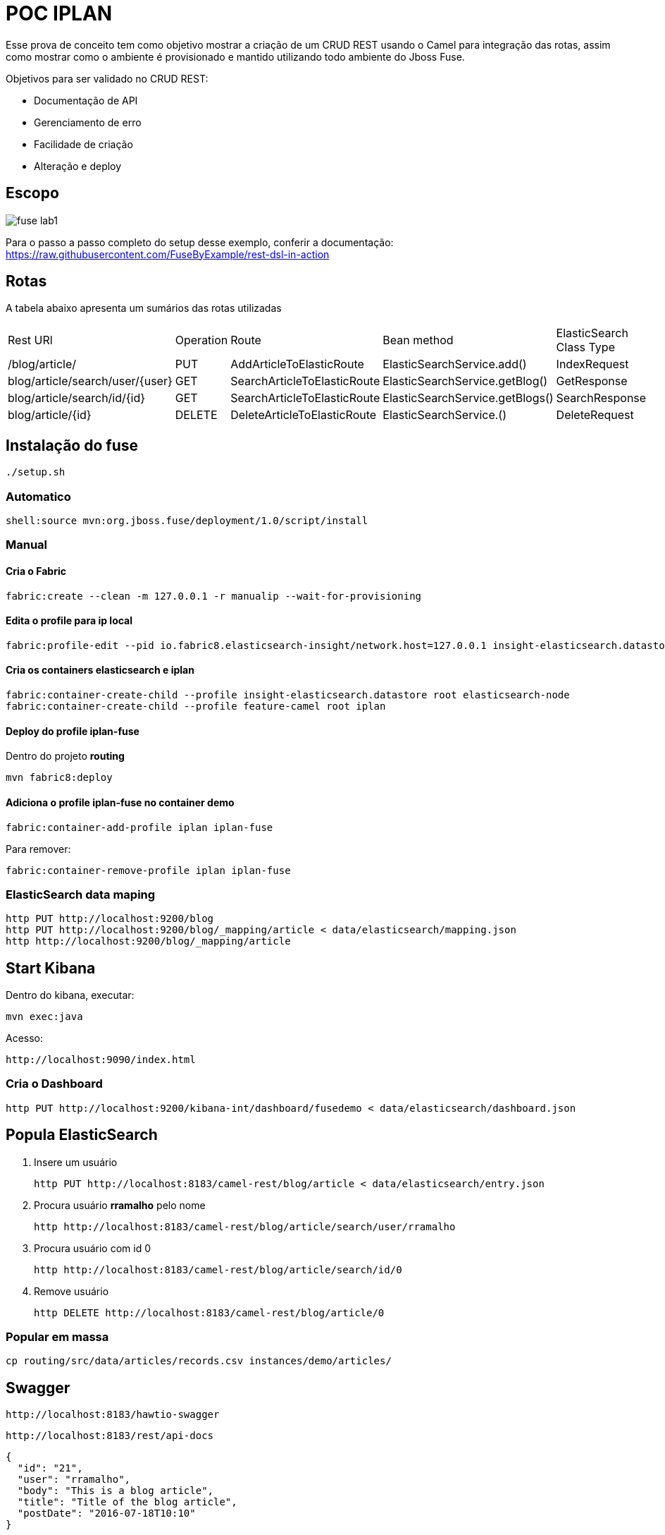 = POC IPLAN

Esse prova de conceito tem como objetivo mostrar a criação de um CRUD REST usando
o Camel para integração das rotas, assim como mostrar como o ambiente é provisionado
e mantido utilizando todo ambiente do Jboss Fuse.

Objetivos para ser validado no CRUD REST:

* Documentação de API
* Gerenciamento de erro
* Facilidade de criação
* Alteração e deploy

== Escopo

image::images/fuse-lab1.png[]

Para o passo a passo completo do setup desse exemplo, conferir a documentação: https://raw.githubusercontent.com/FuseByExample/rest-dsl-in-action

== Rotas

A tabela abaixo apresenta um sumários das rotas utilizadas

|====
| Rest URl | Operation | Route | Bean method | ElasticSearch Class Type
| /blog/article/ | PUT | AddArticleToElasticRoute | ElasticSearchService.add() | IndexRequest
| blog/article/search/user/{user} | GET | SearchArticleToElasticRoute | ElasticSearchService.getBlog() | GetResponse
| blog/article/search/id/{id} | GET | SearchArticleToElasticRoute | ElasticSearchService.getBlogs() | SearchResponse
| blog/article/{id} | DELETE | DeleteArticleToElasticRoute | ElasticSearchService.() | DeleteRequest
|====


== Instalação do fuse

  ./setup.sh

=== Automatico

  shell:source mvn:org.jboss.fuse/deployment/1.0/script/install

=== Manual

==== Cria o Fabric

  fabric:create --clean -m 127.0.0.1 -r manualip --wait-for-provisioning

==== Edita o profile para ip local

  fabric:profile-edit --pid io.fabric8.elasticsearch-insight/network.host=127.0.0.1 insight-elasticsearch.datastore

==== Cria os containers elasticsearch e iplan

  fabric:container-create-child --profile insight-elasticsearch.datastore root elasticsearch-node
  fabric:container-create-child --profile feature-camel root iplan

==== Deploy do profile iplan-fuse

Dentro do projeto *routing*

  mvn fabric8:deploy

==== Adiciona o profile iplan-fuse no container demo

  fabric:container-add-profile iplan iplan-fuse

Para remover:

  fabric:container-remove-profile iplan iplan-fuse

=== ElasticSearch data maping

  http PUT http://localhost:9200/blog
  http PUT http://localhost:9200/blog/_mapping/article < data/elasticsearch/mapping.json
  http http://localhost:9200/blog/_mapping/article

== Start Kibana

Dentro do kibana, executar:

  mvn exec:java

Acesso:

  http://localhost:9090/index.html

=== Cria o Dashboard

  http PUT http://localhost:9200/kibana-int/dashboard/fusedemo < data/elasticsearch/dashboard.json

== Popula ElasticSearch

. Insere um usuário

  http PUT http://localhost:8183/camel-rest/blog/article < data/elasticsearch/entry.json

. Procura usuário *rramalho* pelo nome

  http http://localhost:8183/camel-rest/blog/article/search/user/rramalho

. Procura usuário com id 0

  http http://localhost:8183/camel-rest/blog/article/search/id/0

. Remove usuário

  http DELETE http://localhost:8183/camel-rest/blog/article/0

=== Popular em massa

  cp routing/src/data/articles/records.csv instances/demo/articles/

== Swagger

  http://localhost:8183/hawtio-swagger

  http://localhost:8183/rest/api-docs

  {
    "id": "21",
    "user": "rramalho",
    "body": "This is a blog article",
    "title": "Title of the blog article",
    "postDate": "2016-07-18T10:10"
  }

== Failure Kibana

== Super basic

  .get("hello").id("helo").description("Hello World").route().transform().constant("Hello World");
